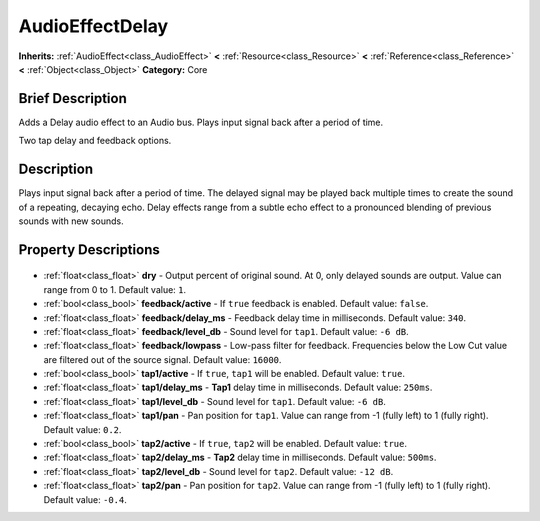 .. Generated automatically by doc/tools/makerst.py in Godot's source tree.
.. DO NOT EDIT THIS FILE, but the AudioEffectDelay.xml source instead.
.. The source is found in doc/classes or modules/<name>/doc_classes.

.. _class_AudioEffectDelay:

AudioEffectDelay
================

**Inherits:** :ref:`AudioEffect<class_AudioEffect>` **<** :ref:`Resource<class_Resource>` **<** :ref:`Reference<class_Reference>` **<** :ref:`Object<class_Object>`
**Category:** Core

Brief Description
-----------------

Adds a Delay audio effect to an Audio bus. Plays input signal back after a period of time.

Two tap delay and feedback options.

Description
-----------

Plays input signal back after a period of time. The delayed signal may be played back multiple times to create the sound of a repeating, decaying echo. Delay effects range from a subtle echo effect to a pronounced blending of previous sounds with new sounds.

Property Descriptions
---------------------

  .. _class_AudioEffectDelay_dry:

- :ref:`float<class_float>` **dry** - Output percent of original sound. At 0, only delayed sounds are output. Value can range from 0 to 1. Default value: ``1``.

  .. _class_AudioEffectDelay_feedback/active:

- :ref:`bool<class_bool>` **feedback/active** - If ``true`` feedback is enabled. Default value: ``false``.

  .. _class_AudioEffectDelay_feedback/delay_ms:

- :ref:`float<class_float>` **feedback/delay_ms** - Feedback delay time in milliseconds. Default value: ``340``.

  .. _class_AudioEffectDelay_feedback/level_db:

- :ref:`float<class_float>` **feedback/level_db** - Sound level for ``tap1``. Default value: ``-6 dB``.

  .. _class_AudioEffectDelay_feedback/lowpass:

- :ref:`float<class_float>` **feedback/lowpass** - Low-pass filter for feedback. Frequencies below the Low Cut value are filtered out of the source signal. Default value: ``16000``.

  .. _class_AudioEffectDelay_tap1/active:

- :ref:`bool<class_bool>` **tap1/active** - If ``true``, ``tap1`` will be enabled. Default value: ``true``.

  .. _class_AudioEffectDelay_tap1/delay_ms:

- :ref:`float<class_float>` **tap1/delay_ms** - **Tap1** delay time in milliseconds. Default value: ``250ms``.

  .. _class_AudioEffectDelay_tap1/level_db:

- :ref:`float<class_float>` **tap1/level_db** - Sound level for ``tap1``. Default value: ``-6 dB``.

  .. _class_AudioEffectDelay_tap1/pan:

- :ref:`float<class_float>` **tap1/pan** - Pan position for ``tap1``. Value can range from -1 (fully left) to 1 (fully right). Default value: ``0.2``.

  .. _class_AudioEffectDelay_tap2/active:

- :ref:`bool<class_bool>` **tap2/active** - If ``true``, ``tap2`` will be enabled. Default value: ``true``.

  .. _class_AudioEffectDelay_tap2/delay_ms:

- :ref:`float<class_float>` **tap2/delay_ms** - **Tap2** delay time in milliseconds. Default value: ``500ms``.

  .. _class_AudioEffectDelay_tap2/level_db:

- :ref:`float<class_float>` **tap2/level_db** - Sound level for ``tap2``. Default value: ``-12 dB``.

  .. _class_AudioEffectDelay_tap2/pan:

- :ref:`float<class_float>` **tap2/pan** - Pan position for ``tap2``. Value can range from -1 (fully left) to 1 (fully right). Default value: ``-0.4``.


